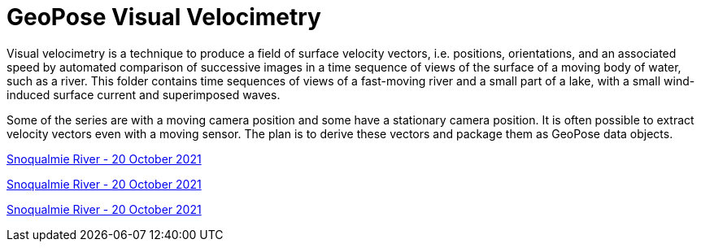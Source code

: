 # GeoPose  Visual Velocimetry

Visual velocimetry is a technique to produce a field of surface velocity vectors, i.e. positions, orientations, and an associated speed by automated comparison of successive images in a time sequence of views of the surface of a moving body of water, such as a river. This folder contains time sequences of views of a fast-moving river and a small part of a lake, with a small wind-induced surface current and superimposed waves.

Some of the series are with a moving camera position and some have a stationary camera position. It is often possible to extract velocity vectors even with a moving sensor. The plan is to derive these vectors and package them as GeoPose data objects.



link:https://youtu.be/R0GZWrLVdAk[Snoqualmie River - 20 October 2021]

link:https://youtu.be/ivMtyN10WPg[Snoqualmie River - 20 October 2021]

link:https://youtu.be/CB10_a4Ebp0[Snoqualmie River - 20 October 2021]

